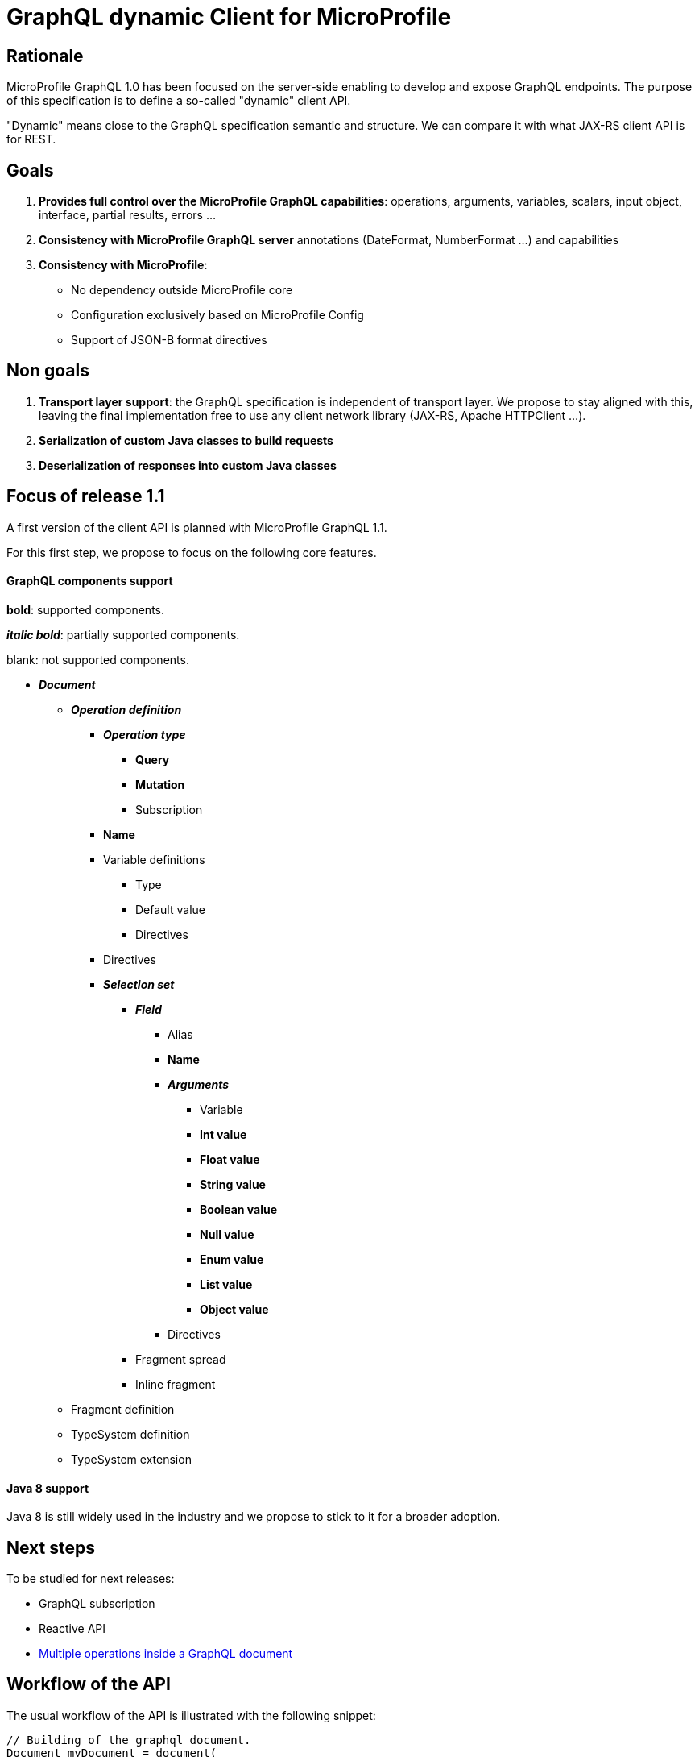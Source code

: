 //
// Copyright (c) 2020 Contributors to the Eclipse Foundation
//
// See the NOTICE file(s) distributed with this work for additional
// information regarding copyright ownership.
//
// Licensed under the Apache License, Version 2.0 (the "License");
// you may not use this file except in compliance with the License.
// You may obtain a copy of the License at
//
//     http://www.apache.org/licenses/LICENSE-2.0
//
// Unless required by applicable law or agreed to in writing, software
// distributed under the License is distributed on an "AS IS" BASIS,
// WITHOUT WARRANTIES OR CONDITIONS OF ANY KIND, either express or implied.
// See the License for the specific language governing permissions and
// limitations under the License.
//

= GraphQL dynamic Client for MicroProfile

== Rationale

MicroProfile GraphQL 1.0 has been focused on the server-side enabling to develop and expose GraphQL endpoints. The purpose of this specification is to define a so-called "dynamic" client API.

"Dynamic" means close to the GraphQL specification semantic and structure. We can compare it with what JAX-RS client API is for REST.

== Goals

. *Provides full control over the MicroProfile GraphQL capabilities*: operations, arguments, variables, scalars, input object, interface, partial results, errors ...
. *Consistency with MicroProfile GraphQL server* annotations (DateFormat, NumberFormat ...) and capabilities
. *Consistency with MicroProfile*:
* No dependency outside MicroProfile core
* Configuration exclusively based on MicroProfile Config
* Support of JSON-B format directives


== Non goals

. *Transport layer support*: the GraphQL specification is independent of transport layer.
We propose to stay aligned with this, leaving the final implementation free to use any client network library (JAX-RS, Apache HTTPClient ...).
. *Serialization of custom Java classes to build requests*
. *Deserialization of responses into custom Java classes*

== Focus of release 1.1

A first version of the client API is planned with MicroProfile GraphQL 1.1.

For this first step, we propose to focus on the following core features.

==== GraphQL components support
****
*bold*: supported components.

*_italic bold_*: partially supported components.

blank: not supported components.
****

* *_Document_*
** *_Operation definition_*
*** *_Operation type_*
**** *Query*
**** *Mutation*
**** Subscription
*** *Name*
*** Variable definitions
**** Type
**** Default value
**** Directives
*** Directives
*** *_Selection set_*
**** *_Field_*
***** Alias
***** *Name*
***** *_Arguments_*
****** Variable
****** *Int value*
****** *Float value*
****** *String value*
****** *Boolean value*
****** *Null value*
****** *Enum value*
****** *List value*
****** *Object value*
***** Directives
**** Fragment spread
**** Inline fragment
** Fragment definition
** TypeSystem definition
** TypeSystem extension

==== Java 8 support

Java 8 is still widely used in the industry and we propose to stick to it for a broader adoption.

== Next steps

To be studied for next releases:

* GraphQL subscription
* Reactive API
* https://spec.graphql.org/draft/#sec-Document[Multiple operations inside a GraphQL document]

== Workflow of the API

The usual workflow of the API is illustrated with the following snippet:
[source,Java]
----
// Building of the graphql document.
Document myDocument = document(
                operation(Operation.Type.QUERY,
                        field("people",
                                field("id"),
                                field("name")
                        )));

// Serialization of the document into a string, ready to be sent.
String graphqlRequest = myDocument.toString();

----
== Building a GraphQL Document
.A GraphQL document and how to write it in Java
image::back2back.jpg[back2back]

****
*Static factory methods over constructors*

In order to make the writing of request in Java as close as possible to the original GraphQL's philosophy,
it has been decided to make _static factory methods_ an integral part of the API.

Of course, constructors can still be used but at the cost of clarity and
ease of use.
****
=== Document
==== Static factory methods
[source,Java]
----
@SafeVarargs
public static Document document(Operation... operations);

public static Document document(List<Operation> operations);
----

==== Constructors
[source,Java]
----
public Document(List<Operation> operations);
----

=== Operation
==== Static factory methods
[source,Java]
----
@SafeVarargs
public static List<Operation> operations(Operation... operations);

@SafeVarargs
public static Operation operation(Field... fields);
public static Operation operation(List<Field> fields);

@SafeVarargs
public static Operation operation(Type type, Field... fields);
public static Operation operation(Type type, List<Field> fields);

@SafeVarargs
public static Operation operation(String name, Field... fields);
public static Operation operation(String name, List<Field> fields);

@SafeVarargs
public static Operation operation(Type type, String name, Field... fields);
public static Operation operation(Type type, String name, List<Field> fields);
----
****
When omitted,

* *type* parameter will default to _QUERY_
* *name* parameter will default to an _empty string_
****
==== Constructors
[source,Java]
----
public Operation(Type type, String name, List<Field> fields);
----

=== Field
==== Static factory methods
[source,Java]
----
@SafeVarargs
public static List<Field> fields(Field... fields);

public static Field field(String name);

@SafeVarargs
public static Field field(String name, Field... fields);
public static Field field(String name, List<Field> fields);

@SafeVarargs
public static Field field(String name, Argument... args);

@SafeVarargs
public static Field field(String name, List<Argument> args, Field... fields);
public static Field field(String name, List<Argument> args, List<Field> fields);
----
****
Due to Java's type erasure at compile-time, it is not possible to have both:
[source,Java]
----
public static Field field(String name, List<Field> fields);
----
and
[source,Java]
----
public static Field field(String name, List<Argument> args);
----
So, it has been decided to only retain:
[source,Java]
----
public static Field field(String name, List<Field> fields);
----
****

****
When omitted, *args* and *fields* parameters will default to an _empty list_.
****

==== Constructors
[source,Java]
----
public Field(String name, List<Argument> args, List<Field> fields);
----

=== Argument
==== Static factory methods
[source,Java]
----
@SafeVarargs
public static List<Argument> args(Argument... args);

public static Argument arg(String name, Object value);
----

==== Constructors
[source,Java]
----
public Argument(String name, Object value);
----

=== Enum
==== Static factory methods
[source,Java]
----
public static GraphQLEnum gqlEnum(String value);
----

==== Constructors
[source,Java]
----
public GraphQLEnum(String value);
----

=== Input Object
==== Static factory methods
[source,Java]
----
@SafeVarargs
public static InputObject object(InputObjectField... inputObjectFields);
public static InputObject object(List<InputObjectField> inputObjectFields);
----

==== Constructors
[source,Java]
----
public InputObject(List<InputObjectField> inputObjectFields);
----

=== Input Object Field
==== Static factory methods
[source,Java]
----
public static InputObjectField prop(String name, Object value);
----
****
The keyword *prop* (as in _an object's property_) has been chosen instead of *field*
to avoid confusion with the notion of _field of a selection set_.
****

==== Constructors
[source,Java]
----
public InputObjectField(String name, Object value);
----

